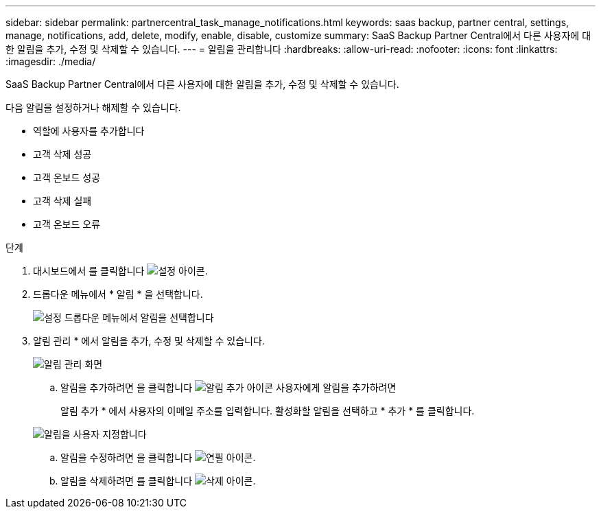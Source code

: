 ---
sidebar: sidebar 
permalink: partnercentral_task_manage_notifications.html 
keywords: saas backup, partner central, settings, manage, notifications, add, delete, modify, enable, disable, customize 
summary: SaaS Backup Partner Central에서 다른 사용자에 대한 알림을 추가, 수정 및 삭제할 수 있습니다. 
---
= 알림을 관리합니다
:hardbreaks:
:allow-uri-read: 
:nofooter: 
:icons: font
:linkattrs: 
:imagesdir: ./media/


[role="lead"]
SaaS Backup Partner Central에서 다른 사용자에 대한 알림을 추가, 수정 및 삭제할 수 있습니다.

다음 알림을 설정하거나 해제할 수 있습니다.

* 역할에 사용자를 추가합니다
* 고객 삭제 성공
* 고객 온보드 성공
* 고객 삭제 실패
* 고객 온보드 오류


.단계
. 대시보드에서 를 클릭합니다 image:settings_icon.png["설정 아이콘"].
. 드롭다운 메뉴에서 * 알림 * 을 선택합니다.
+
image:settings_notifications.png["설정 드롭다운 메뉴에서 알림을 선택합니다"]

. 알림 관리 * 에서 알림을 추가, 수정 및 삭제할 수 있습니다.
+
image:notification_management_screen.png["알림 관리 화면"]

+
.. 알림을 추가하려면 을 클릭합니다 image:add_notification_icon.png["알림 추가 아이콘"] 사용자에게 알림을 추가하려면
+
알림 추가 * 에서 사용자의 이메일 주소를 입력합니다. 활성화할 알림을 선택하고 * 추가 * 를 클릭합니다.

+
image:add_notifications_screen.png["알림을 사용자 지정합니다"]

.. 알림을 수정하려면 을 클릭합니다 image:pencil_icon.png["연필 아이콘"].
.. 알림을 삭제하려면 를 클릭합니다 image:delete_icon_blue.png["삭제 아이콘"].




